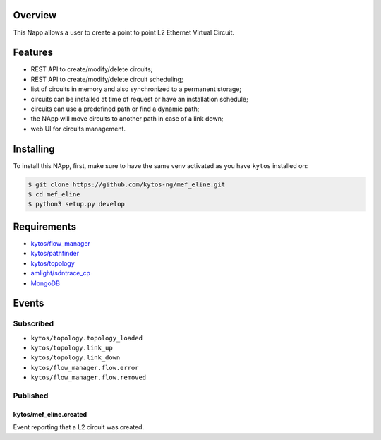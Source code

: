 |Stable| |Tag| |License| |Build| |Coverage| |Quality|

.. raw:: html

  <div align="center">
    <h1><code>kytos/mef_eline</code></h1>

    <strong>NApp that manages point to point L2 Ethernet Virtual Circuits</strong>

    <h3><a href="https://kytos-ng.github.io/api/mef_eline.html">OpenAPI Docs</a></h3>
  </div>


Overview
========

This Napp allows a user to create a point to point L2 Ethernet Virtual Circuit.

Features
========
- REST API to create/modify/delete circuits;
- REST API to create/modify/delete circuit scheduling;
- list of circuits in memory and also synchronized to a permanent storage;
- circuits can be installed at time of request or have an installation schedule;
- circuits can use a predefined path or find a dynamic path;
- the NApp will move circuits to another path in case of a link down;
- web UI for circuits management.

Installing
==========

To install this NApp, first, make sure to have the same venv activated as you have ``kytos`` installed on:

.. code:: shell

   $ git clone https://github.com/kytos-ng/mef_eline.git
   $ cd mef_eline
   $ python3 setup.py develop

Requirements
============
- `kytos/flow_manager <https://github.com/kytos-ng/flow_manager.git>`_
- `kytos/pathfinder <https://github.com/kytos-ng/pathfinder.git>`_
- `kytos/topology <https://github.com/kytos-ng/topology.git>`_
- `amlight/sdntrace_cp <https://github.com/amlight/sdntrace_cp.git>`_
- `MongoDB <https://github.com/kytos-ng/kytos#how-to-use-with-mongodb>`_

Events
======

Subscribed
----------

- ``kytos/topology.topology_loaded``
- ``kytos/topology.link_up``
- ``kytos/topology.link_down``
- ``kytos/flow_manager.flow.error``
- ``kytos/flow_manager.flow.removed``

Published
---------

kytos/mef_eline.created
~~~~~~~~~~~~~~~~~~~~~~~

Event reporting that a L2 circuit was created.

.. TAGs

.. |Stable| image:: https://img.shields.io/badge/stability-stable-green.svg
   :target: https://github.com/kytos-ng/mef_eline
.. |License| image:: https://img.shields.io/github/license/kytos-ng/kytos.svg
   :target: https://github.com/kytos-ng/mef_eline/blob/master/LICENSE
.. |Build| image:: https://scrutinizer-ci.com/g/kytos-ng/mef_eline/badges/build.png?b=master
   :alt: Build status
   :target: https://scrutinizer-ci.com/g/kytos-ng/kytos/?branch=master
.. |Coverage| image:: https://scrutinizer-ci.com/g/kytos-ng/mef_eline/badges/coverage.png?b=master
   :alt: Code coverage
   :target: https://scrutinizer-ci.com/g/kytos-ng/mef_eline/
.. |Quality| image:: https://scrutinizer-ci.com/g/kytos-ng/mef_eline/badges/quality-score.png?b=master
   :alt: Code-quality score
   :target: https://scrutinizer-ci.com/g/kytos-ng/mef_eline/
.. |Tag| image:: https://img.shields.io/github/tag/kytos-ng/mef_eline.svg
   :target: https://github.com/kytos-ng/mef_eline/tags
